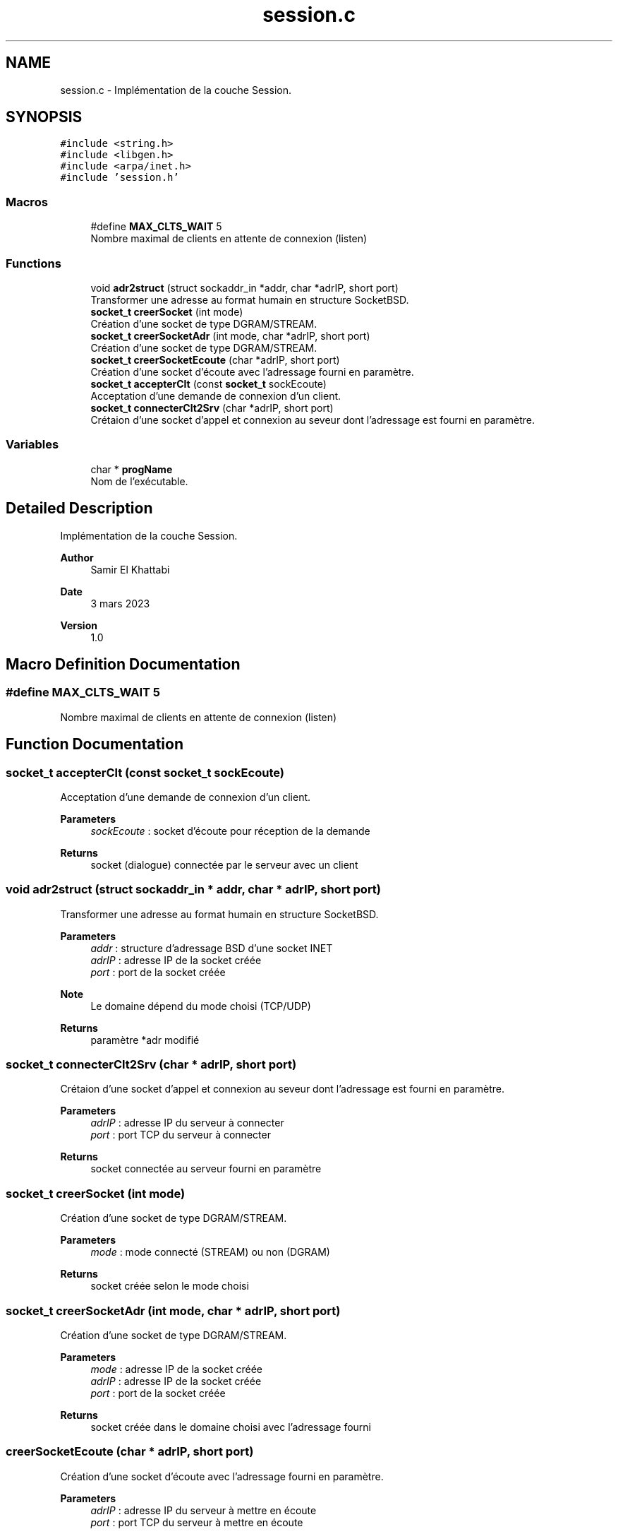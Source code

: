 .TH "session.c" 3 "Mon Mar 13 2023" "Version V 1.0" "Librarire INET" \" -*- nroff -*-
.ad l
.nh
.SH NAME
session.c \- Implémentation de la couche Session\&.  

.SH SYNOPSIS
.br
.PP
\fC#include <string\&.h>\fP
.br
\fC#include <libgen\&.h>\fP
.br
\fC#include <arpa/inet\&.h>\fP
.br
\fC#include 'session\&.h'\fP
.br

.SS "Macros"

.in +1c
.ti -1c
.RI "#define \fBMAX_CLTS_WAIT\fP   5"
.br
.RI "Nombre maximal de clients en attente de connexion (listen) "
.in -1c
.SS "Functions"

.in +1c
.ti -1c
.RI "void \fBadr2struct\fP (struct sockaddr_in *addr, char *adrIP, short port)"
.br
.RI "Transformer une adresse au format humain en structure SocketBSD\&. "
.ti -1c
.RI "\fBsocket_t\fP \fBcreerSocket\fP (int mode)"
.br
.RI "Création d'une socket de type DGRAM/STREAM\&. "
.ti -1c
.RI "\fBsocket_t\fP \fBcreerSocketAdr\fP (int mode, char *adrIP, short port)"
.br
.RI "Création d'une socket de type DGRAM/STREAM\&. "
.ti -1c
.RI "\fBsocket_t\fP \fBcreerSocketEcoute\fP (char *adrIP, short port)"
.br
.RI "Création d'une socket d'écoute avec l'adressage fourni en paramètre\&. "
.ti -1c
.RI "\fBsocket_t\fP \fBaccepterClt\fP (const \fBsocket_t\fP sockEcoute)"
.br
.RI "Acceptation d'une demande de connexion d'un client\&. "
.ti -1c
.RI "\fBsocket_t\fP \fBconnecterClt2Srv\fP (char *adrIP, short port)"
.br
.RI "Crétaion d'une socket d'appel et connexion au seveur dont l'adressage est fourni en paramètre\&. "
.in -1c
.SS "Variables"

.in +1c
.ti -1c
.RI "char * \fBprogName\fP"
.br
.RI "Nom de l'exécutable\&. "
.in -1c
.SH "Detailed Description"
.PP 
Implémentation de la couche Session\&. 


.PP
\fBAuthor\fP
.RS 4
Samir El Khattabi 
.RE
.PP
\fBDate\fP
.RS 4
3 mars 2023 
.RE
.PP
\fBVersion\fP
.RS 4
1\&.0 
.RE
.PP

.SH "Macro Definition Documentation"
.PP 
.SS "#define MAX_CLTS_WAIT   5"

.PP
Nombre maximal de clients en attente de connexion (listen) 
.SH "Function Documentation"
.PP 
.SS "\fBsocket_t\fP accepterClt (const \fBsocket_t\fP sockEcoute)"

.PP
Acceptation d'une demande de connexion d'un client\&. 
.PP
\fBParameters\fP
.RS 4
\fIsockEcoute\fP : socket d'écoute pour réception de la demande 
.RE
.PP
\fBReturns\fP
.RS 4
socket (dialogue) connectée par le serveur avec un client 
.RE
.PP

.SS "void adr2struct (struct sockaddr_in * addr, char * adrIP, short port)"

.PP
Transformer une adresse au format humain en structure SocketBSD\&. 
.PP
\fBParameters\fP
.RS 4
\fIaddr\fP : structure d'adressage BSD d'une socket INET 
.br
\fIadrIP\fP : adresse IP de la socket créée 
.br
\fIport\fP : port de la socket créée 
.RE
.PP
\fBNote\fP
.RS 4
Le domaine dépend du mode choisi (TCP/UDP) 
.RE
.PP
\fBReturns\fP
.RS 4
paramètre *adr modifié 
.RE
.PP

.SS "\fBsocket_t\fP connecterClt2Srv (char * adrIP, short port)"

.PP
Crétaion d'une socket d'appel et connexion au seveur dont l'adressage est fourni en paramètre\&. 
.PP
\fBParameters\fP
.RS 4
\fIadrIP\fP : adresse IP du serveur à connecter 
.br
\fIport\fP : port TCP du serveur à connecter 
.RE
.PP
\fBReturns\fP
.RS 4
socket connectée au serveur fourni en paramètre 
.RE
.PP

.SS "\fBsocket_t\fP creerSocket (int mode)"

.PP
Création d'une socket de type DGRAM/STREAM\&. 
.PP
\fBParameters\fP
.RS 4
\fImode\fP : mode connecté (STREAM) ou non (DGRAM) 
.RE
.PP
\fBReturns\fP
.RS 4
socket créée selon le mode choisi 
.RE
.PP

.SS "\fBsocket_t\fP creerSocketAdr (int mode, char * adrIP, short port)"

.PP
Création d'une socket de type DGRAM/STREAM\&. 
.PP
\fBParameters\fP
.RS 4
\fImode\fP : adresse IP de la socket créée 
.br
\fIadrIP\fP : adresse IP de la socket créée 
.br
\fIport\fP : port de la socket créée 
.RE
.PP
\fBReturns\fP
.RS 4
socket créée dans le domaine choisi avec l'adressage fourni 
.RE
.PP

.SS "creerSocketEcoute (char * adrIP, short port)"

.PP
Création d'une socket d'écoute avec l'adressage fourni en paramètre\&. 
.PP
\fBParameters\fP
.RS 4
\fIadrIP\fP : adresse IP du serveur à mettre en écoute 
.br
\fIport\fP : port TCP du serveur à mettre en écoute 
.RE
.PP
\fBReturns\fP
.RS 4
socket créée avec l'adressage fourni en paramètre 
.RE
.PP

.SH "Variable Documentation"
.PP 
.SS "char* progName"

.PP
Nom de l'exécutable\&. Nom de l'exécutable : libnet nécessite cette variable qui pointe sur argargv[0]\&.
.PP
\fBNote\fP
.RS 4
Variable externe : à déclarer par l'utilisateur 
.RE
.PP

.SH "Author"
.PP 
Generated automatically by Doxygen for Librarire INET from the source code\&.
